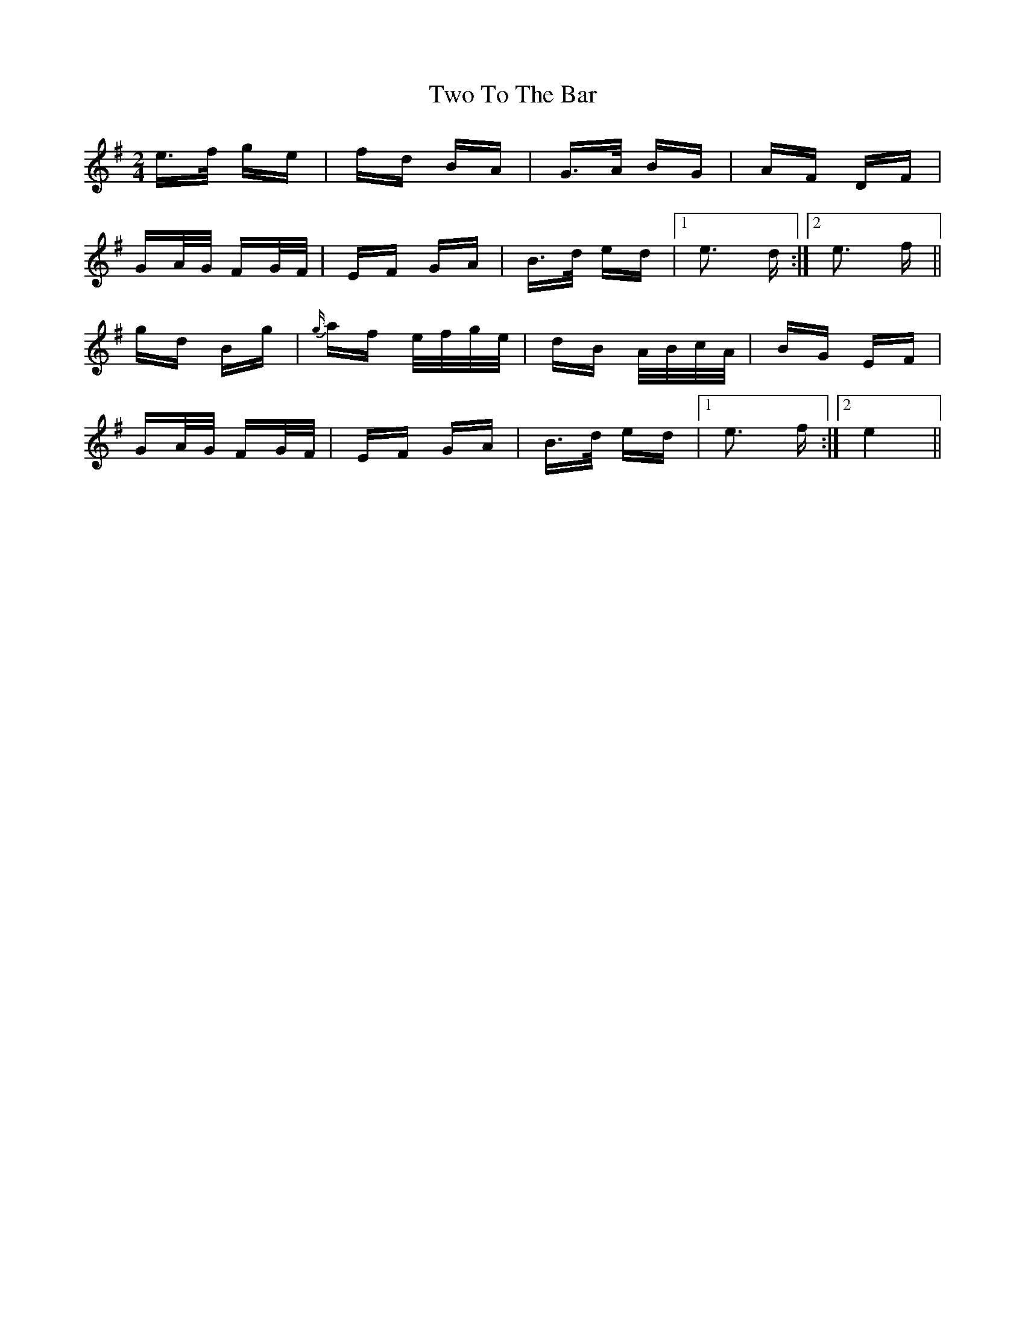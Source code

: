 X: 41461
T: Two To The Bar
R: polka
M: 2/4
K: Eminor
e>f ge|fd BA|G>A BG|AF DF|
GA/G/ FG/F/|EF GA|B>d ed|1 e3 d:|2 e3 f||
gd Bg|{g/}af e/f/g/e/|dB A/B/c/A/|BG EF|
GA/G/ FG/F/|EF GA|B>d ed|1 e3 f:|2 e4||

